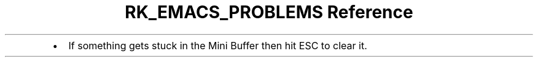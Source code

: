 .\" Automatically generated by Pandoc 3.6
.\"
.TH "RK_EMACS_PROBLEMS Reference" "" "" ""
.IP \[bu] 2
If something gets stuck in the Mini Buffer then hit ESC to clear it.
